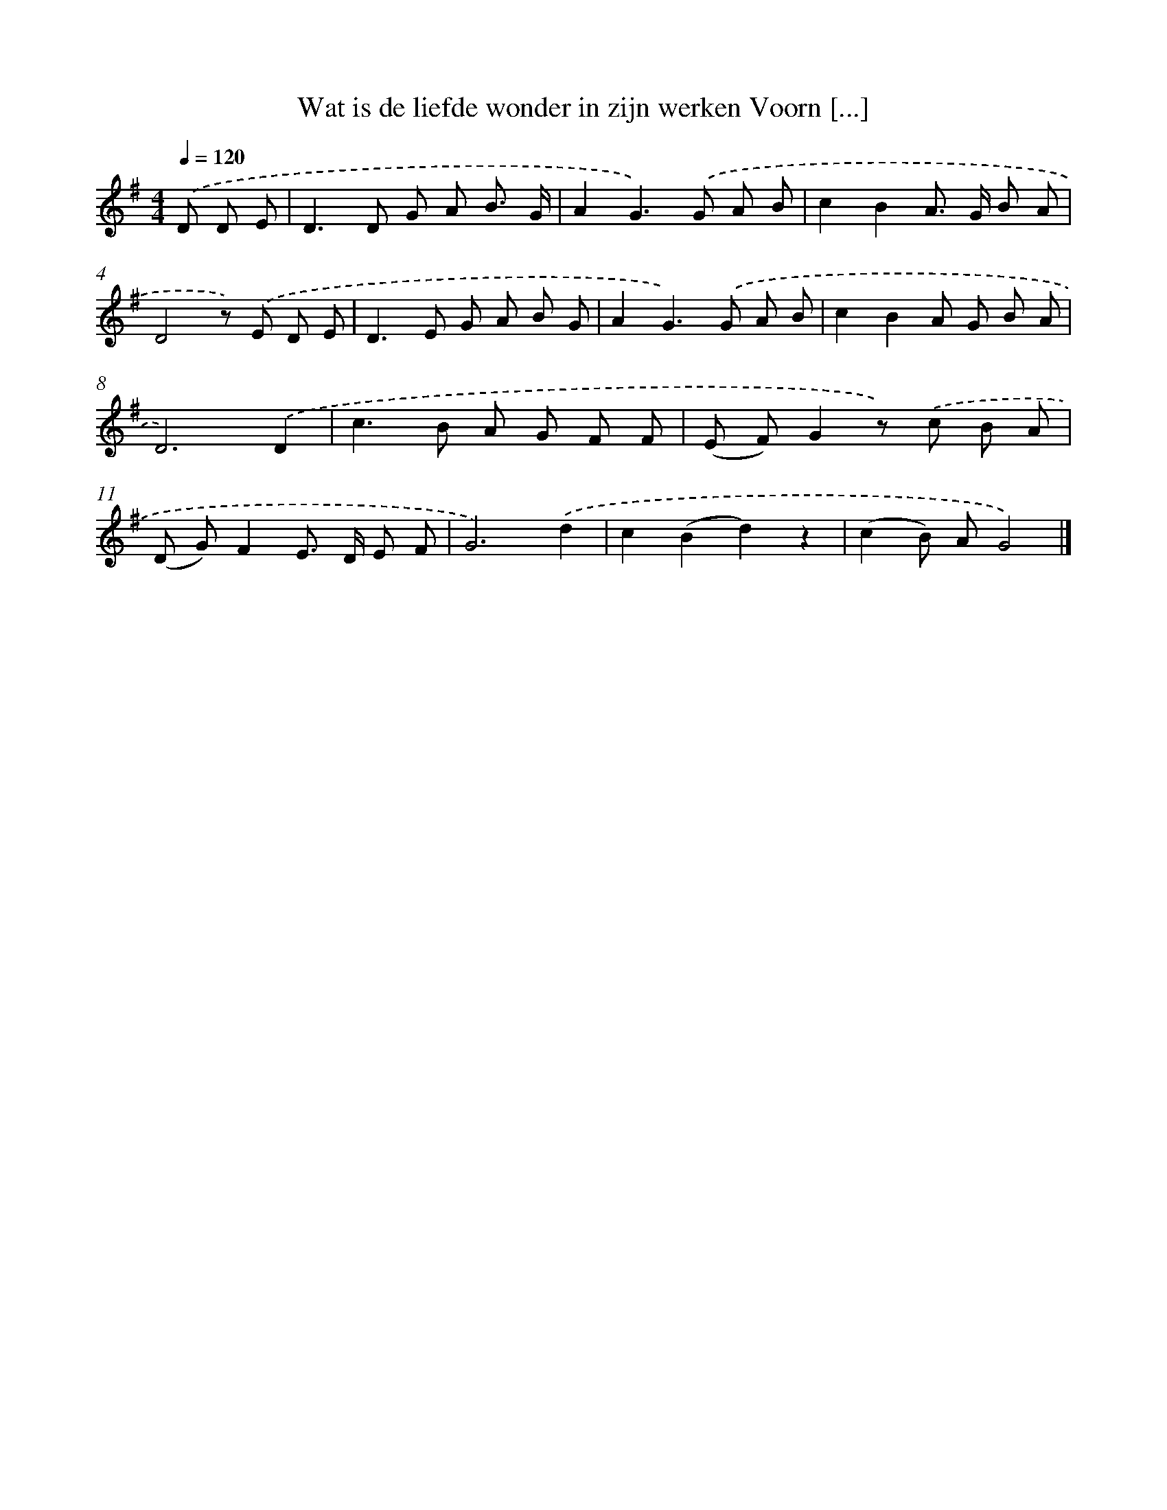 X: 958
T: Wat is de liefde wonder in zijn werken Voorn [...]
%%abc-version 2.0
%%abcx-abcm2ps-target-version 5.9.1 (29 Sep 2008)
%%abc-creator hum2abc beta
%%abcx-conversion-date 2018/11/01 14:35:38
%%humdrum-veritas 593866916
%%humdrum-veritas-data 1938024668
%%continueall 1
%%barnumbers 0
L: 1/8
M: 4/4
Q: 1/4=120
K: G clef=treble
.('D D E [I:setbarnb 1]|
D2>D2 G A B3/ G/ |
A2G2>).('G2 A B |
c2B2A> G B A |
D4z) .('E D E |
D2>E2 G A B G |
A2G2>).('G2 A B |
c2B2A G B A |
D6).('D2 |
c2>B2 A G F F |
(E F)G2z) .('c B A |
(D G)F2E> D E F |
G6).('d2 |
c2(B2d2)z2 |
(c2B) AG4) |]
